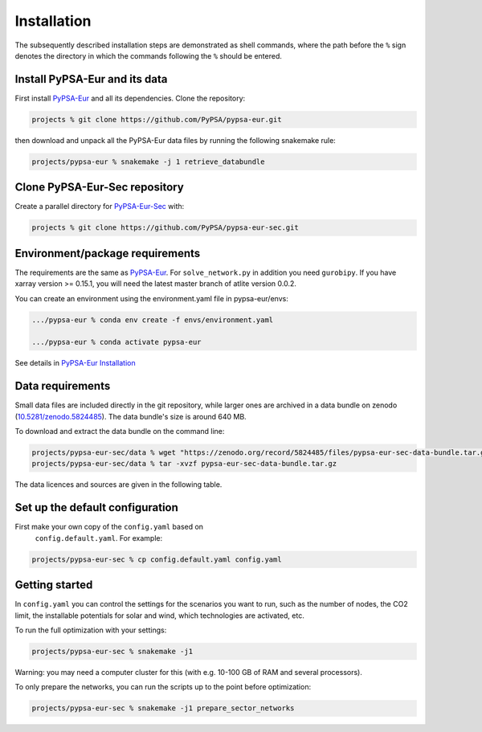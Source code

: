 .. _installation:

##########################################
Installation
##########################################

The subsequently described installation steps are demonstrated as shell commands, where the path before the ``%`` sign denotes the
directory in which the commands following the ``%`` should be entered.

Install PyPSA-Eur and its data
==============================

First install `PyPSA-Eur <https://github.com/PyPSA/pypsa-eur>`_ and all
its dependencies. Clone the repository:


.. code:: bash

    projects % git clone https://github.com/PyPSA/pypsa-eur.git

then download and unpack all the PyPSA-Eur data files by running the following snakemake rule:

.. code:: bash

    projects/pypsa-eur % snakemake -j 1 retrieve_databundle



Clone PyPSA-Eur-Sec repository
==============================

Create a parallel directory for `PyPSA-Eur-Sec <https://github.com/PyPSA/pypsa-eur-sec>`_ with:

.. code:: bash

    projects % git clone https://github.com/PyPSA/pypsa-eur-sec.git

Environment/package requirements
================================



The requirements are the same as `PyPSA-Eur <https://github.com/PyPSA/pypsa-eur>`_. For
``solve_network.py`` in addition you need ``gurobipy``.  If you have
xarray version >= 0.15.1, you will need the latest master branch of
atlite version 0.0.2.

You can create an environment using the environment.yaml file in pypsa-eur/envs:

.. code:: bash

    .../pypsa-eur % conda env create -f envs/environment.yaml

    .../pypsa-eur % conda activate pypsa-eur

See details in `PyPSA-Eur Installation <https://pypsa-eur.readthedocs.io/en/latest/installation.html>`_

Data requirements
=================

Small data files are included directly in the git repository, while
larger ones are archived in a data bundle on zenodo (`10.5281/zenodo.5824485 <https://doi.org/10.5281/zenodo.5824485>`_).
The data bundle's size is around 640 MB.

To download and extract the data bundle on the command line:

.. code:: bash

    projects/pypsa-eur-sec/data % wget "https://zenodo.org/record/5824485/files/pypsa-eur-sec-data-bundle.tar.gz"
    projects/pypsa-eur-sec/data % tar -xvzf pypsa-eur-sec-data-bundle.tar.gz


The data licences and sources are given in the following table.


.. csv-table::
   :header-rows: 1
   :file: data.csv



Set up the default configuration
================================

First make your own copy of the ``config.yaml`` based on
 ``config.default.yaml``. For example:

.. code:: bash

    projects/pypsa-eur-sec % cp config.default.yaml config.yaml


Getting started
===============


In ``config.yaml`` you can control the settings for the scenarios you
want to run, such as the number of nodes, the CO2 limit, the
installable potentials for solar and wind, which technologies are
activated, etc.

To run the full optimization with your settings:

.. code:: bash

    projects/pypsa-eur-sec % snakemake -j1

Warning: you may need a computer cluster for this (with e.g. 10-100 GB of RAM
and several processors).

To only prepare the networks, you can run the scripts up to the point before optimization:

.. code:: bash

    projects/pypsa-eur-sec % snakemake -j1 prepare_sector_networks
